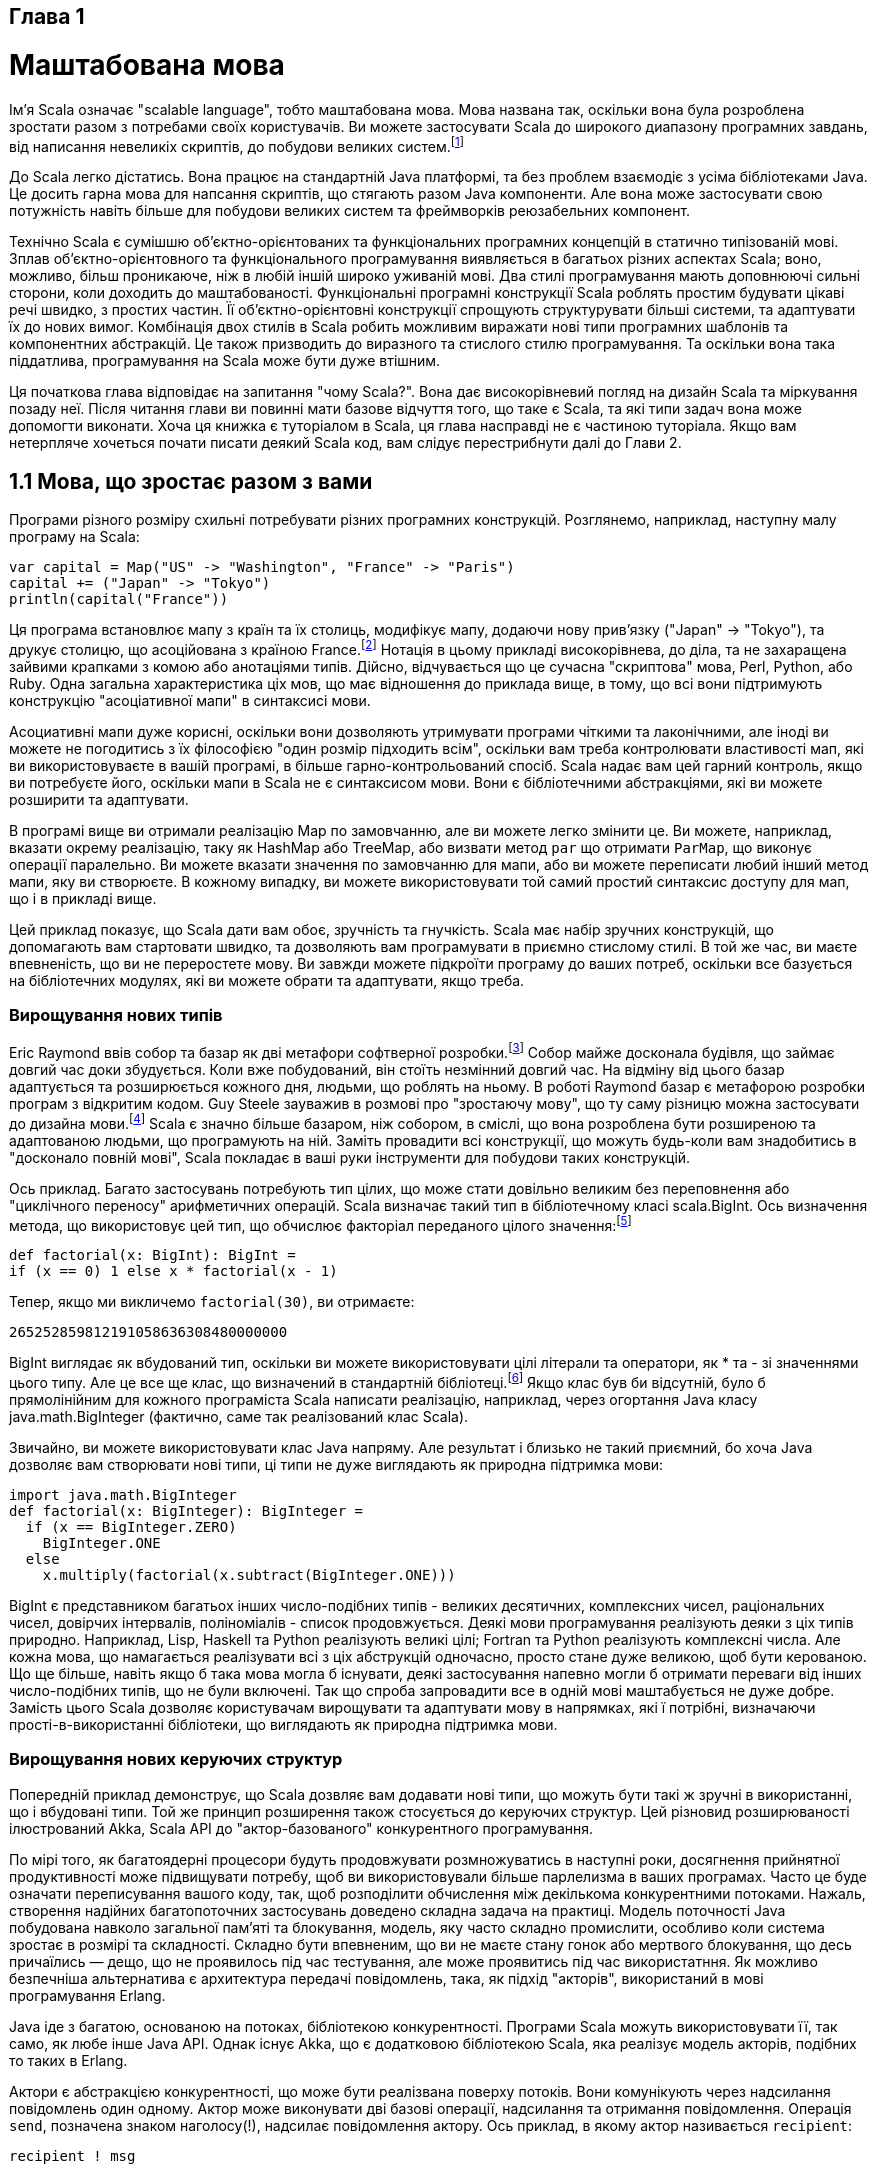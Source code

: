 :ascii-ids:
:doctype: book
:source-highlighter: pygments

Глава 1
-------

Маштабована мова
================
Ім'я Scala означає "scalable language", тобто маштабована мова. Мова названа так, оскільки вона була розроблена зростати разом з потребами своїх користувачів. Ви можете застосувати Scala до широкого диапазону програмних завдань, від написання невеликіх скриптів, до побудови великих систем.footnote:[Scala вимовляється skah-lah.]

До Scala легко дістатись. Вона працює на стандартній Java платформі, та без проблем взаємодіє з усіма бібліотеками Java. Це досить гарна мова для напсання скриптів, що стягають разом Java компоненти. Але вона може застосувати свою потужність навіть більше для побудови великих систем та фреймворків реюзабельних компонент.

Технічно Scala є сумішшю об'єктно-орієнтованих та функціональних програмних концепцій в статично типізованій мові. Зплав об'єктно-орієнтовного та функціонального програмування виявляється в багатьох різних аспектах Scala; воно, можливо, більш проникаюче, ніж в любій іншій широко уживаній мові. Два стилі програмування мають доповнюючі сильні сторони, коли доходить до маштабованості. Функціональні програмні конструкції Scala роблять простим будувати цікаві речі швидко, з простих частин. Її об'єктно-орієнтовні конструкції спрощують структурувати більші системи, та адаптувати їх до нових вимог. Комбінація двох стилів в Scala робить можливим виражати нові типи програмних шаблонів та компонентних абстракцій. Це також призводить до виразного та стислого стилю програмування. Та оскільки вона така піддатлива, програмування на Scala може бути дуже втішним.

Ця початкова глава відповідає на запитання "чому Scala?". Вона дає високорівневий погляд на дизайн Scala та міркування позаду неї. Після читання глави ви повинні мати базове відчуття того, що таке є Scala, та які типи задач вона може допомогти виконати. Хоча ця книжка є туторіалом в Scala, ця глава насправді не є частиною туторіала. Якщо вам нетерпляче хочеться почати писати деякий Scala код, вам слідує перестрибнути далі до Глави 2.

1.1 Мова, що зростає разом з вами
---------------------------------
Програми різного розміру схильні потребувати різних програмних конструкцій. Розглянемо, наприклад, наступну малу програму на Scala:
[source,scala]
----
var capital = Map("US" -> "Washington", "France" -> "Paris")
capital += ("Japan" -> "Tokyo")
println(capital("France"))
----
Ця програма встановлює мапу з країн та їх столиць, модифікує мапу, додаючи нову прив'язку ("Japan" -> "Tokyo"), та друкує столицю, що асоційована з країною France.footnote:[Будь ласка, слідуйте за нами, якщо ви не розумієте всі деталі цієї програми. Вони будуть пояснені в наступних двох главах.] Нотація в цьому прикладі високорівнева, до діла, та не захаращена зайвими крапками з комою або анотаціями типів. Дійсно, відчувається що це сучасна "скриптова" мова, Perl, Python, або Ruby. Одна загальна характеристика ціх мов, що має відношення до приклада вище, в тому, що всі вони підтримують конструкцію "асоціативної мапи" в синтаксисі мови.

Асоциативні мапи дуже корисні, оскільки вони дозволяють утримувати програми чіткими та лаконічними, але іноді ви можете не погодитись з їх філософією "один розмір підходить всім", оскільки вам треба контролювати властивості мап, які ви використовуваєте в вашій програмі, в більше гарно-контрольований спосіб. Scala надає вам цей гарний контроль, якщо ви потребуєте його, оскільки мапи в Scala не є синтаксисом мови. Вони є бібліотечними абстракціями, які ви можете розширити та адаптувати.

В програмі вище ви отримали реалізацію Map по замовчанню, але ви можете легко змінити це. Ви можете, наприклад, вказати окрему реалізацію, таку як HashMap або TreeMap, або визвати метод `par` що отримати `ParMap`, що виконує операції паралельно. Ви можете вказати значення по замовчанню для мапи, або ви можете переписати любий інший метод мапи, яку ви створюєте. В кожному випадку, ви можете використовувати той самий простий синтаксис доступу для мап, що і в прикладі вище.

Цей приклад показує, що Scala дати вам обоє, зручність та гнучкість. Scala має набір зручних конструкцій, що допомагають вам стартовати швидко, та дозволяють вам програмувати в приємно стислому стилі. В той же час, ви маєте впевненість, що ви не переростете мову. Ви завжди можете підкроїти програму до ваших потреб, оскільки все базується на бібліотечних модулях, які ви можете обрати та адаптувати, якщо треба.

Вирощування нових типів
~~~~~~~~~~~~~~~~~~~~~~~

Eric Raymond ввів собор та базар як дві метафори софтверної розробки.footnote:[Raymond, The Cathedral and the Bazaar. [Ray99\]] Собор майже досконала будівля, що займає довгий час доки збудується. Коли вже побудований, він стоїть незмінний довгий час. На відміну від цього базар адаптується та розширюється кожного дня, людьми, що роблять на ньому. В роботі Raymond базар є метафорою розробки програм з відкритим кодом. Guy Steele зауважив в розмові про "зростаючу мову", що ту саму різницю можна застосувати до дизайна мови.footnote:[Steele, Growing a language. [Ste99\]] Scala є значно більше базаром, ніж собором, в сміслі, що вона розроблена бути розширеною та адаптованою людьми, що програмують на ній. Заміть провадити всі конструкції, що можуть будь-коли вам знадобитись в "досконало повній мові", Scala покладає в ваші руки інструменти для побудови таких конструкцій. 

Ось приклад. Багато застосувань потребують тип цілих, що може стати довільно великим без переповнення або "циклічного переносу" арифметичних операцій. Scala визначає такий тип в бібліотечному класі scala.BigInt. Ось визначення метода, що використовує цей тип, що обчислює факторіал переданого цілого значення:footnote:[factorial(x), або в математичній нотації x!, є результатом обчислення 1 * 2 * ... * x, де 0! визначене як 1.]
[source,scala]
----
def factorial(x: BigInt): BigInt =
if (x == 0) 1 else x * factorial(x - 1)
----
Тепер, якщо ми викличемо `factorial(30)`, ви отримаєте:
[source,scala]
----
265252859812191058636308480000000
----
BigInt виглядає як вбудований тип, оскільки ви можете використовувати цілі літерали та оператори, як * та - зі значеннями цього типу. Але це все ще клас, що визначений в стандартній бібліотеці.footnote:[Scala іде зі стандартною бібліотекою, дещо з якої буде показане в цій книжці. Для додаткової інформації ви можете звернутись до документації Scaladoc по бібліотеці, що доступна в дистрибутиві та онлайн http://www.scala-lang.org.] Якщо клас був би відсутній, було б прямолінійним для кожного програміста Scala написати реалізацію, наприклад, через огортання Java класу java.math.BigInteger (фактично, саме так реалізований клас Scala).

Звичайно, ви можете використовувати клас Java напряму. Але результат і близько не такий приємний, бо хоча Java дозволяє вам створювати нові типи, ці типи не дуже виглядають як природна підтримка мови:
[source,scala]
----
import java.math.BigInteger
def factorial(x: BigInteger): BigInteger =
  if (x == BigInteger.ZERO)
    BigInteger.ONE
  else
    x.multiply(factorial(x.subtract(BigInteger.ONE)))
----
BigInt є представником багатьох інших число-подібних типів - великих десятичних, комплексних чисел, раціональних чисел, довірчих інтервалів, поліноміалів - список продовжується. Деякі мови програмування реалізують деяки з ціх типів природно. Наприклад, Lisp, Haskell та Python реалізують великі цілі; Fortran та Python реалізують комплексні числа. Але кожна мова, що намагається реалізувати всі з ціх абструкцій одночасно, просто стане дуже великою, щоб бути керованою. Що ще більше, навіть якщо б така мова могла б існувати, деякі застосування напевно могли б отримати переваги від інших число-подібних типів, що не були включені. Так що спроба запровадити все в одній мові маштабується не дуже добре. Замість цього Scala дозволяє користувачам вирощувати та адаптувати мову в напрямках, які ї потрібні, визначаючи прості-в-використанні бібліотеки, що виглядають як природна підтримка мови.

Вирощування нових керуючих структур
~~~~~~~~~~~~~~~~~~~~~~~~~~~~~~~~~~~
Попередній приклад демонструє, що Scala дозвляє вам додавати нові типи, що можуть бути такі ж зручні в використанні, що і вбудовані типи. Той же принцип розширення також стосується до керуючих структур. Цей різновид розширюваності ілюстрований Akka, Scala API до "актор-базованого" конкурентного програмування.

По мірі того, як багатоядерні процесори будуть продовжувати розмножуватись в наступні роки, досягнення прийнятної продуктивності може підвищувати потребу, щоб ви використовували більше парлелизма в ваших програмах. Часто це буде означати переписування вашого коду, так, щоб розподілити обчислення між декількома конкурентними потоками. Нажаль, створення надійних багатопоточних застосувань доведено складна задача на практиці. Модель поточності Java побудована навколо загальної пам'яті та блокування, модель, яку часто складно промислити, особливо коли система зростає в розмірі та складності. Складно бути впевненим, що ви не маєте стану гонок або мертвого блокування, що десь причаїлись — дещо, що не проявилось під час тестування, але може проявитись під час використатння. Як можливо безпечніша альтернатива є архитектура передачі повідомлень, така, як підхід "акторів", використаний в мові програмування Erlang.

Java іде з багатою, основаною на потоках, бібліотекою конкурентності. Програми Scala можуть використовувати її, так само, як любе інше Java API. Однак існує Akka, що є додатковою бібліотекою Scala, яка реалізує модель акторів, подібних то таких в Erlang.

Актори є абстракцією конкурентності, що може бути реалізвана поверху потоків. Вони комунікують через надсилання повідомлень один одному. Актор може виконувати дві базові операції, надсилання та отримання повідомлення. Операція `send`, позначена знаком наголосу(!), надсилає повідомлення актору. Ось приклад, в якому актор називається `recipient`:
[source.scala]
----
recipient ! msg
----
Надсилання асинхронне; тобто, надсилаючий актор може продовжувати безпосередньо, без очікування щоб повідомлення було отримане та оброблене. Кожний актор має поштову скриньку, в якому накопичуються повідомлення. Актор обробляє повідомлення, що надійшли в поштову скриньку через блок `receive`:
[source,scala]
----
def receive = {
  case Msg1 => ... // handle Msg1
  case Msg2 => ... // handle Msg2
// ...
}
----
Блок `receive` складається з декількох `case`, кожний з яких опитує поштову скриньку за шаблоном повідомлення. Перше повідомлення в скриньці, що співпаде з любим `case`, буде обране, та для нього виконується відповідна дія. Як тільки скринька більше не містить повідомлень, актор призупиняється, та очікує подальших входящих повідомлень.

Як приклад, ось простий актор Akka, що реалізує сервіс калькулятора контрольних сум:
[source,scala]
----
class ChecksumActor extends Actor {
  var sum = 0
  def receive = {
    case Data(byte) => sum += byte
    case GetChecksum(requester) =>
      val checksum = ~(sum & 0xFF) + 1
      requester ! checksum
  }
}
----
Зпочатку цей актор визначає локальну змінну на ім'я `sum` з початковим значенням нуль. Далі він визначає блок `receive`, що буде обробляти повідомлення. Якщо він отримає повідомлення Data, він додає збережений байт до змінної `sum`. Якщо отримано повідомлення GetChecksum, актор обчислює контрольну суму для поточного значення `sum`, та надсилає результат назад до запитувача, використовуючи надсилання повідомлення `requester ! sum`. Поле `requester` вбудоване в повідомлення GetChecksum; воно звичайно посилається актора, що зробив запит.

Ми не очікуємо, що ви повністю розумієте приклад з актором на цей момент. Скоріше, що важливе щодо цього прикладу в плані маштабованості, це те, що ані блок `receive`, ані повідомлення `send` (!) не є вбудовані операції в Scala. Навіть вважаючи, що блок `receive` може виглядати та діяти дуже подібними до вбудованих керівних конструкцій, фактично це метод, визначений в бібліотеці акторів Akka. Подібно до цього, навіть вважаючи, що '!' виглядає як вбудований оператор, він також є тільки методом, визначеним в бібліотеці акторів Akka. Обоє з ціх конструкцій повністю незалежні від мови програмування Scala.

Синтаксис блоку `receive` та `send` (!) вигладає в Scala здебільшого як вони виглядають в Erlang, але в Erlang ці конструкції вбудовані в мову. Akka також реалізує більшість з інших конкурентних програмних конструкцій Erlang, таких, як моніторинг схибивших акторів та тайм-аути. Кінець кінцем, модель акторів виявилась дуже приємним засобом для вираження конкурентних та розподілених обчислень. Навіть якщо вони визначені в біблиотеці, актори можуть відчуватись як інтегральна частина мови Scala.

Цей приклад ілюструє, як ви можете "зростити" мову Scala в нових напрямках, навіть таких специфічних, як конкурентне програмування. Звичайно, вам знадобляться гарні архітектори та програмісти, щоб зробити це. Але вирішальна річ в тому, що це можливо — ви можете розробляти та реалізувати абстракції в Scala, що адресують радикально нові галузі застосування, та все ще відчувати це як природну підтримку мови при використанні.

1.2 Що робить Scala маштабованою?
---------------------------------
На маштабованість впливає багато факторів, в диапазоні від синтаксичних деталей до абстрактних конструкцій компонент. Однак якщо б нам доводилось назвати тільки один аспект Scala, що допомагає маштабованості, ми б обрали комбінацію об'єктно-орієнтованого та функціонально програмування (гаразд, ми змахлювали, насправді це два аспекти, але вони пов'язані).

Scala іде далі, ніж всі інші гарно-відомі мови в справі зплавлення об'єкто-орієнтовного та функціонального програмування в одноманітний дизайн мови. Наприклад, там, де інші мови можуть мати об'єкти та функції як дві окремі концепції, в Scala значення функції є об'єктом. Функціональні типи є класами, що можуть наслідуватись субкласами. Це може виглядати нічим іншим, ніж академічними тонкощами, але це має глибокі наслідки для маштабованості. Фактично, показана раніше концепція актора не могла б бути реалізованою без цієї уніфікації функцій та об'єктів. Цей розділ дає огляд шляху Scala по змішуванню об'єктно-орієнтовної та функціональної концепцій.

Scala є об'єктно-орієнтовна
~~~~~~~~~~~~~~~~~~~~~~~~~~~
Об'єктно-орієнтоване програмування було назвичайно успішним. Починаючи з Simula в середині 60х та Smalltalk в 70х, воно зараз доступне в більшій кількості мов, ніж навпаки. В деяких галузях об'єкти повністю перебрали все на себе. Хоча немає точного визначення того, що означає об'єкт-орієнтовне, але ясно, що це щось щодо об'єктів, що апелює до програмістів.

В принципі, мотивація для об'єктно-орієнтовного програмування дуже проста: всі, крім найбільш тривіальних програм, потребують деякий різновид структури. Найбільш прямолінійний шлях зробити це, це покласти дані та операції в деяку форму контейнерів. Чудова ідея об'єктно-орієнтовного програмування це зробити ці контейнери повністю загальними, так що вони можуть містити операції, так само, як і дані, та що вони самі по собі є значеннями, що можуть зберігатись в інших контейнерах, або передані як параметри до операцій. Такі контейнери називаються об'єктами. Alan Kay, винахідник Smalltalk, зауважував, що в такий спосіб найпростіший об'єкт має ті самі принципи конструкції, що і цілий компьп'ютер: він комбінує дані з операціями під формалізованим інтерфейсом.footnote:[Kay, "The Early History of Smalltalk." [Kay96\]] Так що об'єкти мають багато чого докласти до маштабованості мови: та сама технологія застосовується до конструкції малих, так само як і до великих програм.

Навіть якщо об'єктно-орієнтоване програмування було мейнстримом протягом довгого часу, є відносно мало мов, що послідували за Smalltalk в протисканні цього конструктивного принипу до його логічного висновку. Наприклад, багато мов визнають значення, що не є об'єктами, такі, як примітивні значення в Java. Або вони дозволяють статичні поля та методи, що не є членами жодного об'єкта. Ці відхилення від чистої ідеї об'єктно-орієнтовного програмування на перший погляд виглядають нешкідливими, але вони мають надокучливу тенденцію ускладнюівати речі, та обмежувати маштабованість.

Для контрасту Scala є об'єктно-орієнтовною мовою в чистій формі: кожне значення є об'єктом, та кожна операція є викликом метода. Наприклад, коли ви кажете 1 + 2 в Scala, ви насправді викликаєте метод на ім'я + , визначений в класі Int. Ви можете визначити методи з оператор-подібними назвами, які потім клієнти вашого API використовують для використання в операторній нотації. Ось як розробник Akka API акторів дозволив вам використовувати вирази, такі як `requester ! sum`, показані в попередньому прикладі: ! є методом класу Actor.

Scala є більш досвідченою, ніж багато інших мови, коли йдеться про композицію об'єктів. Прикладом є трейти Scala. Трейти подібні до інтерфейсів в Java, але вони також можуть мати реалізації методів, та навіть поля.footnote:[Починаючи з Java 8, інтерфейси можуть мати реалізації методів по замовчанню, але вони не надають всі можливості трейтів Scala.] Об'єкти конструюються через композицію міксінів, що бере методи класу, та додає до них члени декількох трейтів. В цей спосіб різні аспекти класів можуть бути інкапсульовані в різні трейти. Це виглядає трохи схожим на множинне наслідування, але відрізняється, коли річ доходить до деталей. Це робить трейти більш "плагабельними", ніж класи. Зокрема, вони уникають класичних проблем "діамантового наслідування" множинних інтерфейсів, що виникає, коли деякий клас наслідується через декілька різних шляхів.

Scala є функціональною
~~~~~~~~~~~~~~~~~~~~~~
На додаток до того, що вона є чистою об'єктно-орієнтовною мовою, Scala також є повно-функціональною функціональною мовою. Ці ідеі функціонального програмування старіші ніж (електронні) комп'ютері. Їх основи були покладені в лямбда обчисленні Alonzo Church, що було розроблене в 1930х. Першою функціональною мовою був Lisp, що датується пізніми 50ми. Інші популярні функціональні мови є Scheme, SML, Erlang, Haskell, OCaml, та F#. Протягом довгого часу функціональне програмування було дещо на узбіччі — популярне в академічних колах, але не так широко використане в індустрії. Однак в останні роки намітилась зростаюча зацікавленість в функціональному програмуванні та технологіях.

Функціональне програмування направляється двома головними ідеями. Перша ідея в тому, що функції є першокласними значеннями. В функціональній мові функція є значенням з тим самим статусом, що і, скажімо, ціле або рядок. Ви можете передати функції як аргументи в інші функції, повернути їх як результат з функції, або зберігати їх в змінних. Ви також можете визначити функцію всередині іншої функції, так само, як ви можете визначити ціле значення всередині функції. Та ви можете визначити функції без надання їм імен, скрапляючи ваш код функціональними літералами так просто, як ви можете записати цілий літерал, як 42.

Функції, що є першокласними значеннями, провадять зручні засоби для абстрагування над операціями, та створення нових керівних структур. Це узагальнення функцій провадить чудову виразність, що часто призводить до дуже виразних та стислих програм. Це також грає важливу роль для маштабованості. Як приклад, бібліотека тестування ScalaTest пропонує конструкцію `eventually`, що приймає функцію як аргумент. Це використовується приблизно так:
[source,scala]
----
val xs = 1 to 3
val it = xs.iterator
eventually { it.next() shouldBe 3 }
----
Код всередині `eventually` — твердження, `it.next() shouldBe 3` — огорнуте в функцію, що передається без виконання до метода `eventually`. Для сконфігурованого проміжку часу, `eventually` буде виконувати функцію, доки буде виконуватись твердження.

В більшості традиційних мов, для контрасту, функції не є значеннями. Мови, що є значення функцій, часто відсувають їх на другій план. Наприклад, указателі на функції в C та C++ не мають того самого статусу, що і не-функціональні значення в ціх мовах: вказівники на функції можуть посилатись тільки на глобальні функції, вони не дозволяють вам визначати першокласні вкладені функції, що посилаються на деякі значення в своєму оточенні. Також вони не дозволяють визначати неіменовані функціональні літерали.

Друга головна ідея функціонального програмування в тому, що операції програми мають відзеркалювати вхідні значення на вихідні значення, скоріше, ніж змінювати дані на місці.  Щоб побачити різницю, розглянемо реалізацію рядків в Ruby та Java. В Ruby рядок є масив символів. Символи в рядку можуть бути змінені індивідуально. Наприклад, ви можете змінити символ крапки з комою в рядку на кому, всередині того самого об'єкта рядка. В Java та Scala, з іншого боку, рядок є послідовність символі в математичному сенсі. Заміна символа в рядку, використовуючи вираз як s.replace(";","."), повертає новий об'єкт рядка, що є іншим від s. Інший шлях виразити те саме, це сказати, що рядкі незмінні в Java, тоді як вони змінні в Ruby. Так що з погляду тільки на рядки, Java є функціональною мовою, тоді як Ruby ні. Незмінні структури даних є один з наріжних каменів функціонального програмування. Бібліотеки Scala визначають значно більше незмінних типів даних, крім тих, що можна знайти в Java API. Наприклад, Scala має незмінні списки, тапли, мапи та множини.

Інший шлях затвердити цю другу ідею функціонального програмування є те, що методам не слідує мати любі побічні ефекти. Вони мають комунікувати зі своїм оточенням тільки через прийняття аргументів, та повернення результатів. Наприклад, метод `replace` в класі Java String підходить під цей опис. Він приймає рядок та два символи, та видає новий рядок, де всі появлення одного символа замінюється на інший. Немає іншого ефекту виклику `replace`. Методи як `replace` називаються референційно прозорими, що означає, що для кожного взятого вводу виклик методу може бути замінений на свій результат, без впливу на семантику програми.

Функціональні мови заохочують незмінні структури даних та референсно прозорі методи. Деякі функціональні мови навіть вимагають їх. Scala дає вам вибір. Коли ви бажаєте, ви можете писати в імперативному стилі, що є назвою для програмування зі змінними даними та побічними ефектами. Але Scala загалом робить простим уникати імперативних конструкцій, коли ви бажаєте цього, бо існують гарні функціональні альтернативи.

1.3 Чому Scala?
---------------
Чи Scala для вас? Вам доведеться зрозуміти та прийняти рішення самостійно. Ми винайшли, що насправді багато причин, крім маштабованості, щоб програмувати на Scala. В цьому розділі будуть розглянуті чотири з найбільш важливих аспектів: сумісність, краткість, високорівневі абстракції та розвинена статична типізація.

Scala є сумісною
~~~~~~~~~~~~~~~~
Scala не потребує, щоб ви зістрибували назад з платформи Java, щоб зробити крок вперед від мови Java. Вона дозволяє вам додати вартість до існуючого коду — щоб будувати на тому, що вже маєте, оскільки вона була розроблена для безшовної взаємодії з Java.footnote:[Зпочатку була реалізація Scala, що робила на платформі .NET, але вона більше не активна. Останнім часом все більше популярною стає реалізація Scala, що робить на JavaScript, Scala.js.] Програми Scala компілюються на байткоди JVM. Її продуктивність часу виконання звичано співпадає з Java програмами. Код Scala може викликати методи Java, отримувати доступ до полів Java, наслідувати від Java класів, та реалізувати Java інтерфейси. Ніщо з цього не потребує спеціального синтаксису, явного визначення інтерфейсів, або зклеючого коду. Фактично, весь код Scala дуже тяжко використовує Java бібліотеки, часто без того, щоб програміст переймався цім фактом.

Інший аспект повної взаємодії є те, що Scala потужно пере-використовує типи Java. Scala `Int` представлений як примітивне ціле Java типу `int`, `Float` представлені як `float`, `Boolean` як `boolean`, і так далі. Масиви Scala відображуються на масиві Java. Scala також пере-використовує багато зі стандартних бібліотечних типів Java. Наприклад, тип рядкового літерала "abc" в Scala є `java.lang.String`, та підійняті виключення мають бути субкласом `java.lang.Throwable`.

Scala не тільки пере-використовує Java типи, але також "принаряджує" їх, щоб зробити їх кращими. Наприклад, методи підтримки рядків в Scala, як `toInt` або `toFloat`, що конвертують рядок на ціле або на число з плаваючою крапкою. Так що ви можете писати `str.toInt` замість `Integer.parseInt(str)`. Як це може бути досягнуте без руйнування сумісності? Клас Java String напевне не має метода `toInt`! Фактично, Scala має дуже загальне рішення для вирішення цього тертя між розширеним дизайном бібліотек, та взаємодією. Scala дозволяє вам вирішити неявні перетворення, що завжди застосовуються, коли типи не будуть звичайно співпадати, або коли обираються неіснуючі члени. В випадку вище, коли шукається метод `toInt` для рядка, компілятор Scala не знайде такого члена в класі String, але він знайде неявне перетворення, що конвертує Java String на примірник класу Scala StringOps, що визначає такий член. Це перетворення буде потім неявно застосоване перед виконанням операції `toInt`. Код Scala також може викликатись з кода Java. Іноді це більш тонка матерія, оскільки Scala є багатшою мовою, ніж Java, так що деякі з найбільш розвинених можливостей Scala мають бути закодовані, перед тим, як іх можна буде відобразити на Java. Глава 31 пояснює деталі.

Scala є стислою
~~~~~~~~~~~~~~~
Програми Scala мають схильність бути короткими. Програмісти на Scala повідомляють зменшення числа рядків до десяти раз, порівняно з Java. Це може бути екстремальним випадком. Більш консервативне очікування може бути таким: типова Scala програма має бути приблизно в половину довжини за числом рядків, до такої самої програми, написаної на Java. Меньше рядків коду означає не тільки менше друку, але також менше зусиль по читанню та розумінню програм, та менші можливості для дефектів. Існують різні фактори, що докладаються до цього зменшення рядків коду.

Перше, синтаксис Scala уникає деяких шаблонів, що обтяжують Java програми. Наприклад, крапка з комою є опціональною в Scala, та звичано відкидається. Також є декілька інших площин, де синтаксис Scala менш шумлячий. Як приклад, порівняйте, як ви пишете класи та конструктори в Java та Scala. В Java клас з конструктором часто виглядає подібно до такого:
[source,java]
----
// це Java
class MyClass {
    private int index;
    private String name;
    public MyClass(int index, String name) {
        this.index = index;
        this.name = name;
    }
}
----
В Scala ви скоріше всього замість цього напишете таке:
[source,scala]
----
class MyClass(index: Int, name: String)
----
Маючи цей код компілятор Scala спродукує клас, що має дві приватні змінні примірника, `Int` на ім'я `index` та `String` на ім'я `name`, та конструктор, що приймає первинні значення для ціх змінних в якості параметрів. Код цього конструктора буде ініціалізувати дві змінні примірника значеннями, переданими як параметри. Коротко кажучи, ви отримаєте в основному ту ж функціональність, що і більш балакуча Java версія.footnote:[Єдина реальна різниця в тому, що змінні примірника, вироблені в випадку Scala, будуть фінальні. Ви навчитесь, як робити їх не-фінальними в Розділі 10.6.] Клас Scala швидше писати, протіше читати, та більш важливо - менше схильний до помилок, ніж Java клас.

Вивід типів Scala є іншим фактором, що докладається до її стислості. Повторювана інформація інйормація про типи може бути відкинута, так що програми стають менш захащені та більш читабельні.

Але, можливо, найбільш важливим ключем до компактного коду є код, що ви не маєте писати, бо він вже зроблений в бібліотеці за вас. Scala надає вам інструменти для визначення потужних бібліотек, що дають вам захопити та виділити загальну поведінку. Наприклад, різні аспекти класів бібліотеки можуть бути виділені в трейти, що можуть потім бути зміксовані разом в гнучкий спосіб. Або методи бібліотеки можуть бути параметризовані за допомогою операцій, що дозволяє вам визначати конструкції, які ефективно є вашими власними керівними структурами. Разом ці конструкції дозволяють визначення бібліотек, що одночасно високорівневі та гнучки в використанні.

Scala є високорівневою
~~~~~~~~~~~~~~~~~~~~~~
Програмісти постійно борються зі складністю. Щоб програмувати продуктивно, ви маєте розуміти код, з яким ви робите. Надскладний код був причиною падіння багатьох софтверних проектів. Нажаль, важливі програми звичано мають складні вимоги. Такої складності неможливо уникнути; замість цього єю треба керувати.

Scala допомагає вам керувати складністю, дозволяючи вам підіймати рівень абстракції в інтерфейсах, що ви розробляєте і якими користуєтесь. Як приклад, уявіть, що ви маєте змінну `String name`, та ви бажаєте визначити, чи містить цей рядок символи в великому реєстрі. До Java 8 ви могли написати такий цикл:
[source,java]
----
boolean nameHasUpperCase = false; // this is Java
    for (int i = 0; i < name.length(); ++i) {
    if (Character.isUpperCase(name.charAt(i))) {
         nameHasUpperCase = true;
         break;
    }
}
----
Тоді як в Scala ви можете записати таке:
[source,scala]
----
val nameHasUpperCase = name.exists(_.isUpper)
----
Код Java сприймає рядки як низьковірневі сутнсті, по яких можна крокувати символ за символом в циклі. Код Scala сприймає той самий рядок як високорівневу послідовність символів, до якої можливо робити запити за допомогою предикатів. Зрозуміло, що код Scala значно коротший, та — для тренованого ока — простіший для розуміння, ніж Java код. Так що код Scala менше заважує до загального бюджету складності. Він також дає вам менше можливостей робити помилки.

Предикат _.isUpper є прикладом функціонального літералу в Scala.footnote:[Функціональні літерали можуть бути названі предикатами, якщо тип їх результату Boolean.] Він описує функцію, що приймає символьний аргумент (представлений символом підкреслення), та перевіряє, чи це символ верхнього реєстра.footnote:[Це використання підкреслення як заповнювача для аргументів описане в Розділі 8.5.]

Java 8 вводить підтримку для лямбда та потоків, що дозволяє вам виконувати подібну операцію в Java. Ось як це може виглядати:
[source,java]
----
boolean nameHasUpperCase =
// це Java 8
name.chars().anyMatch(
    (int ch) -> Character.isUpperCase((char) ch)
);
----
Хоча це велике покращення над ранішніми версіями Java, код Java 8 все ще більше балакучий, ніж еквівалентний код Scala. Ця додаткова "важкість" Java коду, так само, як довгі традиції циклів Java, можуть заохотити багатьох Java програмістів за браком нових методів, як `exists`, просто писати цикли, та жити з підвищеною складністю їх кода.

З іншого боку, функціональні літерали в Scala насправді легковажні, так що вони використовуютсья часто. Коли ви знатимете Scala краще, ви будете знаходити більше і більше можливостей для визначення та використання ваших власних керівних абстракцій. Ви побачите, що це допомагає уникати дублікації коду, і, таким чином, утримують ваш код коротним та чистішим.

Стиль функціонального програмування Scala також пропонує високорівневі принципи розмірковувати про програмування. Ключова ідея в тому, що ці функції є референтно прозорими — застосування функції характеризується тільки її результатом. Таким чином ви можете вільно замінити застосування функції на праву сторону функції (тобто тіло, що слідує за знаком рівняння), не турбуючись щодо жодних побічних ефектів. Цей принцип надає багато корисних законів, які ви можете задіяти для кращого розуміння або для рефакторинга вашого коду. Як приклад, ще раз візьмемо метод `exists`, описаний вище. Цей метод має задовільняти наступному правилу: для кожної послідовності `s`, та для кожної пари предикатів `p` та `q` має виконуватись таке:
[source,scala]
----
s.exists(p) || s.exists(q) == s.exists(x => p(x) || q(x))
----
Тобто, опитуючи ту саму послідовність двома предикатами p та q, та роблячи АБО з результатами є те саме, що перевірити один предикат, що одночасно перевіряє на p або q. Правило, подібне до цього, вочевідь корисне для написання та рефакторингу програм. Однак, якщо `exists` має побічні ефекти, загалом не буде коректно припускати існування такого закону, оскільки ліва частина виконує `exists` двічі для кожного елемента послідовності, тоді як права частина виконується тільки один раз для кожного елементу. Так що це є прикладом, коли чисто функціональний код призводить до додаткових правил, і корисний для розуміння та рефакторингу вашого коду.

Стиль функціонального програмування також прибирає проблеми накладання, що трапляються в імперативному програмуванні. Накладання трапляється, коли декілька змінних посилаються на той самий об'єкт. Це підіймає деякі тернисті запитання та ускладнення. Наприклад, чи зміна поля `r.x` також впливатиме на `s.x`? Це відбуватиметься, якщо `r` та `s` посилаються на той самий об'єкт. На практиці дуже складно відслідити такі накладання. З іншого боку, незмінні правила можуть вільно поділятись, оскільки копія не відрізняється від загального посилання. Ця перевага є практично ключовою, коли ви пишете конкурентний код. (Ось чому Java має незмінні рядки).

Scala статично типізована
~~~~~~~~~~~~~~~~~~~~~~~~~
Статичні системи типів класифікують змінні та вирази відповідно до властивостей значень, що вони зберігають на обчислюють. Scala виділяється як мова з дуже розширеною статичною системою типів. Починаючи від системи типів вкладених класів, подібних до Java, вона дозволяє вам параметризувати типи за допомогою дженериків, комбінувати типи з використанням перетинів, та приховувати деталі типів з використанням абстрактних типів.footnote:[Дженеріки обговорюються в Главі 19; перетини (тобто, A with B with C) в Главі 12; та абстрактні типи в Главі 20.] Це дає міцний фундамент для будівництва та компонування ваших власних типів, так що ви можете розробити інтерфейси, що одночасно безпечні, та гнучкі в використанні.

Якщо вам подобаються динамічні мови, такі як Perl, Python, Ruby, або Groovy, ви можете винайти трохи дивним, що статична система типів Scala попала в перелік як одна з сильних сторін. Кінець кінцем, відсутність статичної системи типів наводиться як одна з головних переваг динамічних мов. Найбільш загальні аргументи проти статичних типів в тому, що вони роблять програми над балакучими, заважають програмістам виражати себе так, як вони бажають, та роблять неможливим деякі шаблони динамічних модифікацій софтверних систем. Однак часто ці аргументи не ідуть проти самої ідеі статичних типів взагалі, але проти окремих систем типів, що сприймаються як дуже балакучі або негнучкі. Наприклад, Alan Kay, винахідник мови Smalltalk, колись замітив: "Я не проти типів, але я не знаю жодної системи типів, що не є суцільною біллю, так що я все ще люблю динамічні типи".footnote:[Kay, поштою щодо значення об'єктно-орієнтовного програмування. [Kay03\]]

Ми надіємось переконати вас в цій книзі, що система типів Scala є далекою від "суцільною біллю". Фактично, вона адресує дві звичайні турботи щодо статичної типізації: балакучість іникається через вивід типів, та гнучкість досягається через співпадіння шаблонів та декльіка нових шляхів писати та компонувати типи. Коли ці перешкоди прибрані з нашого шляху, класичні переваги статичних типів можуть бути краще помічені. Серед найбільш важливих з ціх переваг є перевіряємі властивості програмних абстракцій, безпечний рефакторинг, та краща документація.

*Перевіряємі властивості.* Статичні системи типів можуть забезпечити відсутність певних помилок часу виконання. Наприклад, вони можуть доказати такі властивості: `Boolean` не буде доданий до цілого; приватні змінні не отримують доступ поза меж класу; функції застосовуються до відповідного числа аргументів; тільки рядки будь-коли будуть додаватись до множини рядків.

Інші відомі помилки не виявляються сьогоднішніми статичними системами типів. Наприклад, вони зазвичай не будуть не-терміновані функції, порушення меж масивів, або ділення на ноль. Вони також не детектують, що ваша програма не відповідає її специфікації (вважаємо що така специфікація є, саме так!). Статичні системи типів, мають бути звільнені, як не дуже корисні. Аргумент, що надається, що оскільки такі системи можуть виявляти тільки прості помилки, тоді як юніт тести провадять більш екстенсивне покриття, чому треба борсатись зі статичними типами взагалі? Ми впевнені, що ці аргументи позбавлені змісту. Хоча статичні системи типів напевне не можуть замінити юніт тести, вони можуть зменшити число потрібних юніт тестів, пілчкуючись про деякі властивості, для яких інакше знадобились би тести. Подібним чином, юніт тести не можуть замінити статичну типізацію. Кінець кінцем, як казав Edsger Dijkstra, тестування може тільки довести наявність присутності помилок, та ніколи їх відсутність.footnote:[Dijkstra, "Notes on Structured Programming." [Dij70\]] Так що гарантії, що надає статична типізація, може бути слабкою, але це реальні гарантії в формі, яку не може забезпечити ніяка кількість тестів.

*Безпечний рефакторинг.* Статичні системи типів провадять страховку, що дозволяє вам робити зміни в базі коду з високою мірою довіри. Розглянемо примірник рефакторингу, що додає додатковий параметр до метода. В статично типізованій мові ви можете зробити зміну, перекомпілювати вашу систему, та просто підігнати всі рядки, що видають помилку типу. Коли ви скінчите з цім, ви впевнені, що найшли всі місця, що треба змінити. Те саме вірно для багатьох інших випадків простого рефакторингу, як зміни імені методу, або переміщення методів з одного класу до іншого. В усіх ціх випадках перевірка статичного типу буде провадити досить акуратності, щоб нова система робила так само, як стара.

*Документація.* Статичні типи є документацією програми, що перевіряється компілятором на коректність. На відміну від звичайних коментарів, анотації типів ніколи не можуть застаріти (щонайменьше якощ файл коду, що містить їх, недавно проходив через компілятор). Більше того, компілятори і інтегровані середовища розробки (IDE) можуть використовувати анотації типів для провадження кращої контекстної підказки. Наприклад, IDE може відображувати всі члени, доступні для вибору, через визначення статичного типу виразу, на якому робиться вибір, та перегляд членів цього типу.

Навіть хоча статичні типи загалом корисні для документації програми, вони можуть інколи бути надокучливі, коли вони захаращують програму. Типово, корисна документація - це те, що читачі програми не можуть просто вивести самі по собі. В визначенні метода як цей:
[source,scala]
----
def f(x: String) = ...
----
корисно знати, що аргумент має бути `String`. Або, з іншого боку, щонайменьше одна з двох анотацій в наступному прикладі є подразником:
[source,scala]
----
val x: HashMap[Int, String] = new HashMap[Int, String]()
----
Зрозуміло, що має бути достатньо сказати тільки один раз, що `x` є `HashMap` з `Int` в якості ключа, та `Strings` як значення; немає потреби повторювати ту саму фразу двічі. Scala має дуже складну систему виводу типів, що дозволяє вам оминати майже всю інформацію типів, що звичайно сприймається як надокучлива. В попередньому прикладі наступні дві менш дратливі альтернативи також будуть робити:
[source,scala]
----
val x = new HashMap[Int, String]()
val x: Map[Int, String] = new HashMap()
----
ВИвід типів в Scala може зайти досить далеко. Фактично, не є рідкістю для користувацького кода, взагалі не мати явних типів. Таким чином, програми Scala часто виглядають трохи як програми, написані на динамічно типізованій скриптоівій мові. Це вірно зокрема для кода клієнтськіх застосувань, що зліплюють разом попередньо написані бібліотечні компоненти. Це менш вірно для самих компонент бібліотек, оскільки вони часто вживають дуже складні типи, щоб забезпечити гнучкі шаблони застосування. Це просто природно. Кінець кінцем, сигнатури типів членів, що складають інтерфейс реюзабельного компонента, повинен бути наданий явно, оскільки вони складають основну частину контракту між компонентом та його клієнтами.

1.4 Корені Scala
----------------
Дизайн Scala бів під впливом багатьох мов програмування, та ідей в дослідженні програмних мов. Фактично, тільки декілька можливостей Scala чисто нові; більшість вже мали застосування в деякій формі в інших мовах. Інновація Scala в основному походить від того, як вона покладає ці конструкції разом. В цьому розділі ми перелічимо головні впливи на розробку Scala. Список не може бути вичерпним — існує дуже багато розумних ідей коло розробки мови програмування, щоб перелічити тут їх всі.

На поверхневому рівні Scala адоптує значну частину синтаксиса Java та C#, що, в свою чергу, позичає більшість зі своїх синтаксичних домовленостей від C та C++. Вирази, твердження та блокі здебільшо як в Java, так само, як синтаксис класів, пакунків та імпортів.footnote:[Головне відхидення від Java в плані синтаксису для анотацій типу, це "змінна: типу" замість "тип змінної" в Java. Постфіксний синтаксис типу в Scala копіює Pascal, Modula-2, або Eiffel. Головна причина для цього відхилення має відношення до виводу типів, що часто дозволяє вам оминути тип змінної або тип повернення метода. Використання синтаксису "змінна: типу" просте - тільки опустіть крапку з комою та тип. Але в C-style синтаксисі "тип змінної" ви не можете просто відкинути тип; більше намає маркера що почалась декларація. Вам знадобиться деяке альтернативне ключове слово, щоб бути заповнювачем для відсутнього типу (C# 3.0, що робить деякий вивід типів, використовує `var` для ціх цілей). Таке альтернативне ключове слово виглядає більш притягнутим, та менш регулярним, ніж підхід Scala.] Крім синтаксиса Scala адоптує багато інших елементів Java, такі як базові типи, її бібліотеки типів, та її модель виконання.

Scala також заборгувала багатьом іншим мовам. Її уніформна об'єктна модель започаткована  Smalltalk, і згодом прийнята Ruby. Її ідея про універсальне вкладення (майже кожна конструкція в Scala може бути вкладена в любу іншу конструкцію) також присутня в Algol, Simula, та, більш пізніше, в Beta та gbeta. Її принцип уніформного доступу для виклику методів та виборів полів надходить від Eiffel. Її підхід до функціонального програмування є дуже подібним до духу сім'ї мов ML, таких як SML, OCaml та F#, в якості видатних членів. Багато високорівневих функцій в стандартній бібліотеці Scala також присутні в ML або Haskell. Неявні параметри були мотивовані класами типів Haskell; вони досягли аналогічних результатів в більше класичной об'єктно-орієнтовному оточенні. Головна актор-базована бібліотека конкурентності, Akka, дуже надихалась Erlang.

Scala не є першою мовою, що наголошує на маштабованості та розширюваності. Історичні корені розширюваної мови, що може перетинати різні області застосування, знаходяться в статті Peter Landin 1966го року,"The Next 700 Programming Languages."footnote:[Landin, "The Next 700 Programming Languages." [Lan66\]] (Мова, описана в цьому документі, Iswim, стоїть поряд з Lisp як один з першопроходців функціональних мов). Специфічна ідея трактувати інфіксний оператор як функцію можна прослідкувати до Iswim та Smalltalk. Інша важлива ідея є дозволити функціональні літерали (або блоки) в якості параметрів, що дозвоялє бібліотекам визначати керівні структури. Знову, це тягнеться назад до Iswim та Smalltalk. Smalltalk та Lisp обоє мали гнучкий синтаксис, що був екстенсивно застосований для побудови внутрішніх, домен-специфічних мов. C++ є іншою маштабованою мовою, що може бути адаптований та розширений через перевантаження операторів, та його систему шаблонів; порівняно зі Scala він побудований на ніжньому рівні, більш системно-орієнтовному ядрі. Scala також не є першою мовою, що інтегрує функціональне та об'єкт-орієнтовне програмування, хоча вона, можливо, зашла найбільш далеко в цьому напрямку. Інші мови, що інтегрували деякі елементи функціонального програмування в об'єкто-орієнтовне програмування (OOP) включають Ruby, Smalltalk та Python. На Java платформі, Pizza, Nice, Multi-Java — та сама Java 8  — мають розширене Java-подібне ядро з функціональними ідеями. Також існують здебільше функціональні мови, що отримали систему об'єктів; прикладами є OCaml, F#, та PLT-Scheme.

Scala також привнесла деякі інновації до поля мов програмування. Наприклад, її абстрактні типи провадять більше об'єктно-орієнтовної альтернативи до дженерік типів, її трейти дозволяють гнучкі збірки компонент, та її екстрактори провадять незалежний від представлення спосіб співпадіння шаблонів. Ці інновації були представлені в документах на конференціях з мов програмування в останні роки.footnote:[Для додаткової інформації дивіться [Ode03\], [Ode05\], та [Emi07\] в бібліографії.]

1.5 Висновок
------------
В цій главі ми дали вам побіжне враження, що таке Scala, та як вона може допомогти вам в вашому програмуванні. Напевне, Scala не є срібною кулею, що магічно зробить вас більш продуктивним. Щоб просуватись, вам знадобиться містецьки застосувати Scala, та це буде потребувати деякого навчання та практики. Якщо ви прийшли до Scala від Java, найбільш викличний аспект у вивченні Scala може включати систему типів Scala (що багатша, ніж в Java), та її підтримка функціонального програмування. Ціль цієї книжки м'яко провести вас кривою навчання Scala, по кроку за раз. Ми вважаємо, що ви знайдете це корисним інтелектуальним досвідом, що розширить ваші горизонти, та змусить вас думати інакше щодо розробки програм. Надіємось, що ви також отримаєте задоволення та натхнення від програмуванн на Scala.

В наступній главі ми почнемо з вами писати деякий Scala код.
